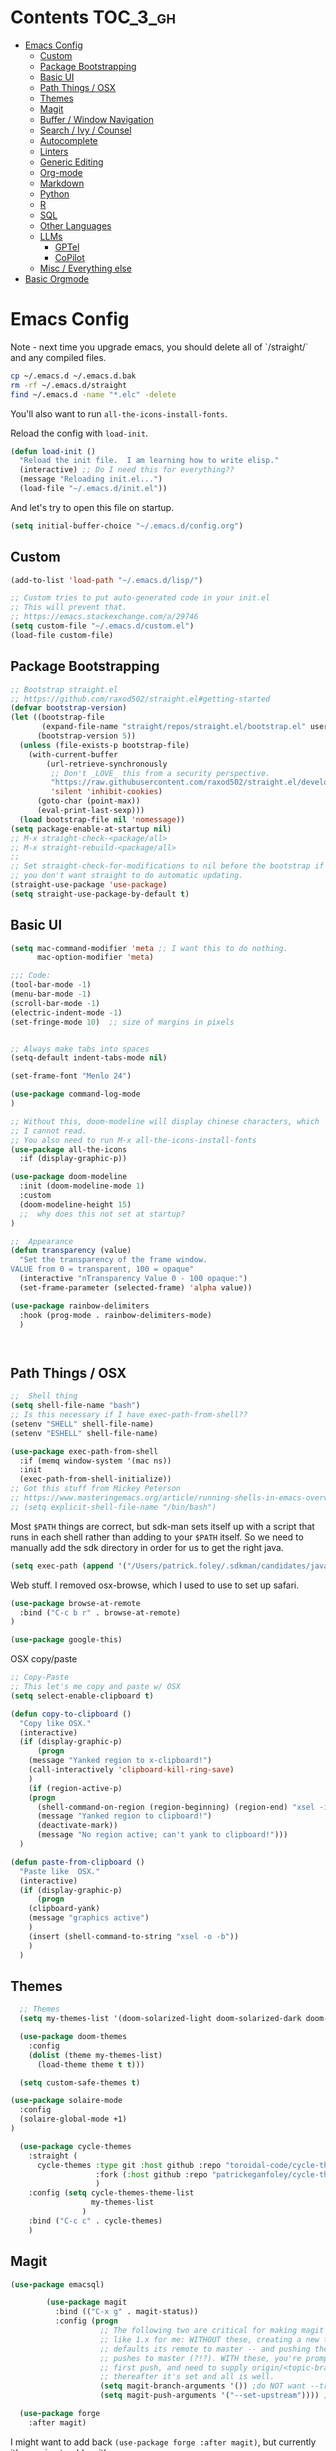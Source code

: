 * Contents :TOC_3_gh:
- [[#emacs-config][Emacs Config]]
  - [[#custom][Custom]]
  - [[#package-bootstrapping][Package Bootstrapping]]
  - [[#basic-ui][Basic UI]]
  - [[#path-things--osx][Path Things / OSX]]
  - [[#themes][Themes]]
  - [[#magit][Magit]]
  - [[#buffer--window-navigation][Buffer / Window Navigation]]
  - [[#search--ivy--counsel][Search / Ivy / Counsel]]
  - [[#autocomplete][Autocomplete]]
  - [[#linters][Linters]]
  - [[#generic-editing][Generic Editing]]
  - [[#org-mode][Org-mode]]
  - [[#markdown][Markdown]]
  - [[#python][Python]]
  - [[#r][R]]
  - [[#sql][SQL]]
  - [[#other-languages][Other Languages]]
  - [[#llms][LLMs]]
    - [[#gptel][GPTel]]
    - [[#copilot][CoPilot]]
  - [[#misc--everything-else][Misc / Everything else]]
- [[#basic-orgmode][Basic Orgmode]]

* Emacs Config

Note - next time you upgrade emacs, you should delete all of `/straight/` and any compiled files.  

#+begin_src bash
cp ~/.emacs.d ~/.emacs.d.bak
rm -rf ~/.emacs.d/straight
find ~/.emacs.d -name "*.elc" -delete
#+end_src

You'll also want to run =all-the-icons-install-fonts=.

Reload the config with ~load-init~.

#+begin_src emacs-lisp
(defun load-init ()
  "Reload the init file.  I am learning how to write elisp."
  (interactive) ;; Do I need this for everything??
  (message "Reloading init.el...")
  (load-file "~/.emacs.d/init.el"))
#+end_src

And let's try to open this file on startup.

#+begin_src emacs-lisp
(setq initial-buffer-choice "~/.emacs.d/config.org")
#+end_src

** Custom 
#+begin_src emacs-lisp
(add-to-list 'load-path "~/.emacs.d/lisp/")

;; Custom tries to put auto-generated code in your init.el
;; This will prevent that.
;; https://emacs.stackexchange.com/a/29746
(setq custom-file "~/.emacs.d/custom.el")
(load-file custom-file)
#+end_src
** Package Bootstrapping

#+begin_src emacs-lisp
;; Bootstrap straight.el
;; https://github.com/raxod502/straight.el#getting-started
(defvar bootstrap-version)
(let ((bootstrap-file
       (expand-file-name "straight/repos/straight.el/bootstrap.el" user-emacs-directory))
      (bootstrap-version 5))
  (unless (file-exists-p bootstrap-file)
    (with-current-buffer
        (url-retrieve-synchronously
         ;; Don't _LOVE_ this from a security perspective.
         "https://raw.githubusercontent.com/raxod502/straight.el/develop/install.el"
         'silent 'inhibit-cookies)
      (goto-char (point-max))
      (eval-print-last-sexp)))
  (load bootstrap-file nil 'nomessage))
(setq package-enable-at-startup nil)
;; M-x straight-check-<package/all>
;; M-x straight-rebuild-<package/all>
;;
;; Set straight-check-for-modifications to nil before the bootstrap if
;; you don't want straight to do automatic updating.
(straight-use-package 'use-package)
(setq straight-use-package-by-default t)

#+end_src


** Basic UI

#+begin_src emacs-lisp
(setq mac-command-modifier 'meta ;; I want this to do nothing.
      mac-option-modifier 'meta)

;;; Code:
(tool-bar-mode -1)
(menu-bar-mode -1)
(scroll-bar-mode -1)
(electric-indent-mode -1)
(set-fringe-mode 10)  ;; size of margins in pixels


;; Always make tabs into spaces
(setq-default indent-tabs-mode nil)

(set-frame-font "Menlo 24")

(use-package command-log-mode
)

;; Without this, doom-modeline will display chinese characters, which
;; I cannot read.
;; You also need to run M-x all-the-icons-install-fonts
(use-package all-the-icons
  :if (display-graphic-p))

(use-package doom-modeline
  :init (doom-modeline-mode 1)
  :custom
  (doom-modeline-height 15)
  ;;  why does this not set at startup?
)

;;  Appearance
(defun transparency (value)
  "Set the transparency of the frame window.
VALUE from 0 = transparent, 100 = opaque"
  (interactive "nTransparency Value 0 - 100 opaque:")
  (set-frame-parameter (selected-frame) 'alpha value))

(use-package rainbow-delimiters
  :hook (prog-mode . rainbow-delimiters-mode)
  )
#+end_src

#+begin_src emacs-lisp


#+end_src

#+RESULTS:
| doom-1337 | doom-Iosvkem | doom-acario-dark | doom-acario-light | doom-ayu-dark | doom-ayu-light | doom-ayu-mirage | doom-badger | doom-bluloco-dark | doom-bluloco-light | doom-challenger-deep | doom-city-lights | doom-dark+ | doom-dracula | doom-earl-grey | doom-ephemeral | doom-fairy-floss | doom-feather-dark | doom-feather-light | doom-flatwhite | doom-gruvbox-light | doom-gruvbox | doom-henna | doom-homage-black | doom-homage-white | doom-horizon | doom-ir-black | doom-lantern | doom-laserwave | doom-manegarm | doom-material-dark | doom-material | doom-meltbus | doom-miramare | doom-molokai | doom-monokai-classic | doom-monokai-machine | doom-monokai-octagon | doom-monokai-pro | doom-monokai-ristretto | doom-monokai-spectrum | doom-moonlight | doom-nord-aurora | doom-nord-light | doom-nord | doom-nova | doom-oceanic-next | doom-oksolar-dark | doom-oksolar-light | doom-old-hope | doom-one-light | doom-one | doom-opera-light | doom-opera | doom-outrun-electric | doom-palenight | doom-peacock | doom-pine | doom-plain-dark | doom-plain | doom-rouge | doom-shades-of-purple | doom-snazzy | doom-solarized-dark-high-contrast | doom-solarized-dark | doom-solarized-light | doom-sourcerer | doom-spacegrey | doom-tokyo-night | doom-tomorrow-day | doom-tomorrow-night | doom-vibrant | doom-wilmersdorf | doom-winter-is-coming-dark-blue | doom-winter-is-coming-light | doom-xcode | doom-zenburn |

** Path Things / OSX
#+begin_src emacs-lisp
;;  Shell thing
(setq shell-file-name "bash")
;; Is this necessary if I have exec-path-from-shell??
(setenv "SHELL" shell-file-name)
(setenv "ESHELL" shell-file-name)

(use-package exec-path-from-shell
  :if (memq window-system '(mac ns))
  :init
  (exec-path-from-shell-initialize))
;; Got this stuff from Mickey Peterson
;; https://www.masteringemacs.org/article/running-shells-in-emacs-overview
;; (setq explicit-shell-file-name "/bin/bash")
#+end_src

Most =$PATH= things are correct, but sdk-man sets itself up with a script that runs in each shell rather than adding to your =$PATH= itself.  So we need to manually add the sdk directory in order for us to get the right java.
#+begin_src emacs-lisp
(setq exec-path (append '("/Users/patrick.foley/.sdkman/candidates/java/current/bin/") exec-path))
#+end_src

Web stuff.  I removed osx-browse, which I used to use to set up safari.

#+begin_src emacs-lisp
(use-package browse-at-remote
  :bind ("C-c b r" . browse-at-remote)
)

(use-package google-this)
#+end_src

OSX copy/paste

#+begin_src emacs-lisp
;; Copy-Paste
;; This let's me copy and paste w/ OSX
(setq select-enable-clipboard t)

(defun copy-to-clipboard ()
  "Copy like OSX."
  (interactive)
  (if (display-graphic-p)
      (progn
	(message "Yanked region to x-clipboard!")
	(call-interactively 'clipboard-kill-ring-save)
	)
    (if (region-active-p)
	(progn
	  (shell-command-on-region (region-beginning) (region-end) "xsel -i -b")
	  (message "Yanked region to clipboard!")
	  (deactivate-mark))
      (message "No region active; can't yank to clipboard!")))
  )

(defun paste-from-clipboard ()
  "Paste like  OSX."
  (interactive)
  (if (display-graphic-p)
      (progn
	(clipboard-yank)
	(message "graphics active")
	)
    (insert (shell-command-to-string "xsel -o -b"))
    )
  )
#+end_src

** Themes

#+begin_src emacs-lisp
  ;; Themes
  (setq my-themes-list '(doom-solarized-light doom-solarized-dark doom-monokai-classic))

  (use-package doom-themes
    :config 
    (dolist (theme my-themes-list)
      (load-theme theme t t)))

  (setq custom-safe-themes t)

(use-package solaire-mode
  :config
  (solaire-global-mode +1)
)

  (use-package cycle-themes
    :straight (
      cycle-themes :type git :host github :repo "toroidal-code/cycle-themes.el"
                   :fork (:host github :repo "patrickeganfoley/cycle-themes.el")
                   )
    :config (setq cycle-themes-theme-list
                  my-themes-list
                )
    :bind ("C-c c" . cycle-themes)
    )
#+end_src

** Magit
#+begin_src emacs-lisp
(use-package emacsql)

        (use-package magit
          :bind (("C-x g" . magit-status))
          :config (progn
                    ;; The following two are critical for making magit 2.1.0 work more
                    ;; like 1.x for me: WITHOUT these, creating a new topic branch
                    ;; defaults its remote to master -- and pushing the topic branch
                    ;; pushes to master (?!?). WITH these, you're prompted on the
                    ;; first push, and need to supply origin/<topic-branch-name>, but
                    ;; thereafter it's set and all is well.
                    (setq magit-branch-arguments '()) ;do NOT want --track
                    (setq magit-push-arguments '("--set-upstream")))) ;aka -u

  (use-package forge
    :after magit)

#+end_src

I might want to add back =(use-package forge :after magit)=, but currently it's causing trouble with https://github.com/magit/forge/issues/535#issuecomment-1387734805 

** Buffer / Window Navigation
#+begin_src emacs-lisp
(global-set-key (kbd "C-x o") 'next-multiframe-window)

;; http://stackoverflow.com/a/17984479
(defun prev-window ()
  (interactive)
  (other-window -1))

;;(define-key global-map (kbd "C-x p") 'prev-window)
(define-key global-map (kbd "C-x p") 'previous-multiframe-window)

(defun rotate-windows ()
  "Toggle between horizontal and vertical split with two windows."
  (interactive)
  (if (> (length (window-list)) 2)
      (error "Can't toggle with more than 2 windows!")
    (let ((func (if (window-full-height-p)
		    #'split-window-vertically
		  #'split-window-horizontally)))
      (delete-other-windows)
      (funcall func)
      (save-selected-window
	(other-window 1)
	(switch-to-buffer (other-buffer))))))

;; From http://emacswiki.org/emacs/TransposeWindows
;; They also include this:
;; (define-key ctl-x-4-map (kbd "t") 'transpose-windows)
(defun transpose-windows (arg)
  "Transpose the buffers shown in two windows.
Don't know what ARG does."
  (interactive "p")
  (let ((selector (if (>= arg 0) 'next-window 'previous-window)))
    (while (/= arg 0)
      (let ((this-win (window-buffer))
	    (next-win (window-buffer (funcall selector))))
	(set-window-buffer (selected-window) next-win)
	(set-window-buffer (funcall selector) this-win)
	(select-window (funcall selector)))
      (setq arg (if (plusp arg) (1- arg) (1+ arg))))))

;; Zooms in on one buffer.  Let's you zoom back out.
;; Think of it as like narrowing but for buffers
;; https://www.gnu.org/software/emacs/manual/html_node/emacs/Narrowing.html
;; code from https://gist.github.com/mads-hartmann/3402786#gistcomment-693878
(defun toggle-maximize-buffer () "Maximize buffer."
       (interactive)
       (if (= 1 (length (window-list)))
	   (jump-to-register '_)
	 (progn
	   (window-configuration-to-register '_)
	   (delete-other-windows))))
;;  Good tips on keybinding conventions
;; https://emacs.stackexchange.com/questions/42164/convention-about-using-c-x-or-c-c-as-prefix-keys
(global-set-key (kbd "C-c z") 'toggle-maximize-buffer)

#+end_src
** Search / Ivy / Counsel

ivy - generic completion mechanism
swiper - uses ivy, alternative to isearch
counsel - enhanced versions of common commands
smex/amx - older version of replace search

#+begin_src emacs-lisp
(use-package ivy
  :straight t
  :config
  (ivy-mode 1)
 ;; you might also want counsel and swiper
)

(use-package counsel
  :straight t
  :after ivy
  :config (counsel-mode)
  :bind (("M-x" . counsel-M-x)
         ("C-x b" . counsel-ibuffer)
         ("C-x C-f" . counsel-find-file)
         :map minibuffer-local-map
         ("C-r" . 'counsel-minibuffer-history))
)
;; Ivy/counsel by default prepends M-x searches with ^,
;; which prevents fuzzy matching.
(setq ivy-initial-inputs-alist nil)


(use-package ivy-rich
  :straight t
  :init
  (ivy-rich-mode 1)
)

(use-package helpful
  :straight t
  :custom
  (counsel-describe-function-function #'helpful-callable)
  (counsel-describe-variable-function #'helpful-variable)
  :bind
  ([remap describe-function] . counsel-describe-function)
  ([remap describe-command] . helpful-command)
  ([remap describe-variable] . counsel-describe-variable)
  ([remap describe-key] . helpful-key)

)
#+end_src
** Autocomplete
The major autocompletion tools are company mode and auto-complete. company-mode is more actively maintained and has a better API for
plugins.  You will need to install plugins for different languages just like you install different backends for syntax checking with
flycheck.

Python has two major auto complete backends that work with company: jedi and rope.  rope is more about refactoring.

#+begin_src emacs-lisp
(use-package company
  :straight t
  :diminish company-mode
  :init
  (add-hook 'after-init-hook 'global-company-mode)
  (setq company-global-modes '(not eshell-mode shell-mode org-mode))
  ;; :bind
  ;; ("<tab>" . company-complete)
  ;; ("<tab>" . company-complete-common)
  ;;:config
  )
#+end_src

I disable company in org-mode and shell, otherwise it messes with all the asteriskses. 
** Linters
Flycheck is syntax checking specifically for emacs - it does not check syntax itself, but calls external programs.
flymake is the built-in version of syntax checking.

#+begin_src emacs-lisp
(use-package flycheck
  :straight t
  :init (global-flycheck-mode)
  ;; Use C-c ! v to check out flycheck settings
  ;; Use C-c ! n to check the next error!
  )

;; I might want to point this to ~/.asdf/shims/python3
   (setq flycheck-python-pycompile-executable "python3")
#+end_src

Python has several syntax checkers, pylint and flake8 are the main ones, and mypy does static type checking.

You can make a config file for a repo with ~pylint --generate-rcfile > .pylintrc~

For flake8, put things in setup.cfg with a [flake8] at the top of the file.

You will also need to add a =.dir_locals.el= containing

~((python-mode . ((flycheck-flake8rc . "setup.cfg"))))~

flycheck uses https://github.com/jimhester/lintr for R
** Generic Editing
Tools for block commenting, comment boxes, etc...

I'll try to get a put-in-spaces/quotes/etc.. thing here.

#+begin_src emacs-lisp
;; Original idea from
;; http://www.opensubscriber.com/message/emacs-devel@gnu.org/10971693.html
(defun comment-dwim-line (&optional arg)
  "Replacement for the `comment-dwim' command.
If no region is selected and current line is not blank and we are
  not at the end of the line, then comment current line.
  Replaces default behaviour of `comment-dwim', when it inserts
  comment at the end of the line.
  ARG is passed to `comment-normalize-vars'"
  (interactive "*P")
  (comment-normalize-vars)
  (if (and (not (region-active-p)) (not (looking-at "[ \t]*$")))
      (comment-or-uncomment-region (line-beginning-position) (line-end-position))
    (comment-dwim arg)))
(global-set-key "\M-;" 'comment-dwim-line)

(defun bjm-comment-box (b e)
  "Draw a comment box.
Pulled from http://www.star.bris.ac.uk/bjm/emacs-tips.html.
B is beginning of the box.
E is the end."

  (interactive "r")

  (let ((e (copy-marker e t)))
    (goto-char b)
    (end-of-line)
    (insert-char ?  (- fill-column (current-column)))
    (comment-box b e 1)
    (goto-char e)
    (set-marker e nil))
)
(global-set-key (kbd "C-c b b") 'bjm-comment-box)

;; https://www.emacswiki.org/emacs/IncrementNumber
 (defun increment-number-at-point ()
      (interactive)
      (skip-chars-backward "0-9")
      (or (looking-at "[0-9]+")
          (error "No number at point"))
      (replace-match (number-to-string (1+ (string-to-number (match-string 0))))))

(defun xah-replace-invisible-char ()
  "Query replace some invisible Unicode chars.
The chars to be searched are:
 ZERO WIDTH NO-BREAK SPACE (65279, #xfeff)
 ZERO WIDTH SPACE (codepoint 8203, #x200b)
 RIGHT-TO-LEFT MARK (8207, #x200f)
 RIGHT-TO-LEFT OVERRIDE (8238, #x202e)
 LEFT-TO-RIGHT MARK ‎(8206, #x200e)
 OBJECT REPLACEMENT CHARACTER (65532, #xfffc)

Search begins at cursor position. (respects `narrow-to-region')

URL `http://xahlee.info/emacs/emacs/elisp_unicode_replace_invisible_chars.html'
Version 2018-09-07"
  (interactive)
  (query-replace-regexp "\ufeff\\|\u200b\\|\u200f\\|\u202e\\|\u200e\\|\ufffc" ""))


#+end_src

** Org-mode

#+begin_src emacs-lisp
  (require 'ox-md nil t)

  (setq org-hide-emphasis-markers t)

  (add-hook 'org-mode-hook 'org-indent-mode)
  ;; (add-hook 'org-mode-hook 'variable-pitch-mode)
  (add-hook 'org-mode-hook 'visual-line-mode)

  ;; Don't add new lines
  (setf org-blank-before-new-entry '((heading . nil) (plain-list-item . nil)))

  ;; subscripts/superscripts 
  ;; https://orgmode.org/manual/Subscripts-and-Superscripts.html#Subscripts-and-Superscripts
  (setq org-pretty-entities t)
  (setq org-pretty-entities-include-sub-superscripts t)

  ;; kanban
  (use-package org-kanban
    :straight t
    :config 
    (setq
     org-kanban/layout '("..." . 24)
     org-kanban/next-keys "tf"
     org-kanban/prev-keys "tb"
    )
  )

(use-package toc-org
  :straight t
  :after org
  :init (add-hook 'org-mode-hook #'toc-org-enable)
)
#+end_src

You can put =# -*- org-confirm-babel-evaluate: nil -*-=
at the top of a document to avoid typing =yes= to 20+ src blocks.


You can also use
#+begin_src emacs-lisp
(setq org-confirm-babel-evaluate nil)
#+end_src


** Markdown
#+begin_src emacs-lisp
(use-package markdown-mode
  :straight t
  :commands (markdown-mode gfm-mode)
  :mode (("README\\.md\\'" . gfm-mode)
	 ("readme\\.md\\'" . gfm-mode)
	 ("\\.md\\'"       . markdown-mode)
	 ("\\.markdown\\'" . markdown-mode))
  :init (progn
	  (setq markdown-command "multimarkdown")
	  ;; I don't think the variable-font-buffer part works.
	  (add-hook 'markdown-mode-hook 'variable-font-buffer)
	  (add-hook 'gfm-mode-hook 'variable-font-buffer)
	  )
  )


(use-package vmd-mode
  ;;  You also need to install vmd
  ;;  You set up nodejs 14.17.5 with asdf
  :straight t
  )

#+end_src
** Python

#+begin_src emacs-lisp
;; Let me try to redo my python setup to use lsp-mode.
;; I'm following https://ianyepan.github.io/posts/emacs-ide/ and https://github.com/emacs-lsp/lsp-pyright
;; I'd also like to do this for R so my emacs stops crashing.
;; How does this work?
;; With lsp - you have a client (the emacs lsp-mode package) and a server.
;; Microsoft's pyright is the server we'll use.  We also need lsp-pyright as a layer
;; between lsp-mode and the pyright server.
(use-package lsp-mode
  :straight t
  :hook ((python-mode) . lsp-deferred)
  :commands lsp)

(use-package lsp-ui
  :straight t
  :commands lsp-ui-mode
  :config
  (setq lsp-ui-doc-header t)
  (setq lsp-ui-doc-include-signature t)
  (setq lsp-ui-doc-border (face-foreground 'default))
  (setq lsp-ui-sideline-show-code-actions t)
)

;; check out these settings
;; (use-package lsp-ui
;;   :commands lsp-ui-mode
;;   :config
;;   (setq lsp-ui-doc-enable nil)      
;;   (setq lsp-ui-sideline-delay 0.05))

;; Note - you'll need to run pip install pyright first.
(use-package lsp-pyright
  :straight t
  :hook (python-mode . (lambda ()
                          (require 'lsp-pyright)
                          (lsp)))
  :config
  (setq lsp-pyright-venv-directory "/~/venvs/")
  (setq lsp-pyright-venv-path "/~/venvs/")
  ;; Note!  See the pyvenv() function!  This determines the python executable!
)


(use-package pyvenv
  :straight t
  :init
  (setenv "WORKON_HOME" "~/venvs/")
  :config
  (pyvenv-mode t)

  ;; you want M-x pyvenv-activate RET dir_to_the_environment/env
  ;; and then `C-c C-p`

  ;; Set correct Python interpreter
  (setq pyvenv-post-activate-hooks
        (list (lambda ()
                (setq python-shell-interpreter (concat pyvenv-virtual-env "bin/python3")))))
  (setq pyvenv-post-deactivate-hooks
        (list (lambda ()
                (setq python-shell-interpreter "python3")))))

(defun my_set_venv (venv)
  "Tell flycheck to use pylint, flake8, etc.. from a VENV."
  (interactive "sChoose a venv from ~/venvs/")
  ;; (setq-local pylintexec (concat "/Users/patrickfoley/venvs/" venv "/bin/pylint"))
  (message "Setting pylint & flake8 for flycheck to use %s " venv)
  (setq flycheck-python-pylint-executable
        (concat "/Users/patrickfoley/venvs/" venv "/bin/pylint")
        )
  (setq flycheck-python-flake8-executable
        (concat "/Users/patrickfoley/venvs/" venv "/bin/flake83")
        )
  (setq flycheck-python-flake8-executable
        (concat "/Users/patrickfoley/venvs/" venv "/bin/flake82")
        )
  (message "Setting lsp-pyright-python-executable-cmd  %s " venv)
  (setq lsp-pyright-python-executable-cmd
        (concat "/Users/patrickfoley/venvs/" venv "/bin/python")
        )
)


(use-package blacken
  :straight t
  :config
  ;;(add-hook 'python-mode-hook 'blacken-mode)
  )


(use-package py-yapf
  :straight t
  )

;;  EIN - Emacs IPython Notebook
;;  Do not use the old repo maintained by tkf,
;;  check out the new one at https://github.com/millejoh/emacs-ipython-notebook
;;  For some reason, ein:jupyter-server-start does not work
;;  It all works fine if I open the notebook server in an eshell.
;; See https://github.com/millejoh/emacs-ipython-notebook/issues/176#issuecomment-299512815
;; for issues with being unable to log in.
;;  Ein Notes:
;;    run ein:notebooklist-login, use the password
;;    
(use-package ein
  :straight t
  :commands (ein:notebooklist-open)
  :config
  (defvar ein:jupyter-default-server-command)
  (defvar ein:jupyter-server-args)
  (setq ein:jupyter-default-server-command "~/venvs/sf3919/bin/jupyter"
	ein:jupyter-server-args (list "--no-browser"))
  (setq ein:output-area-inlined-images t)
)
#+end_src

** R 

#+begin_src emacs-lisp
;; R Rlang R ESS
(use-package ess
  :straight t
  :mode (
	 ("\\.r\\'" . r-mode)
	 ("\\.R\\'" . r-mode)
	 )
  :init (require 'ess-r-mode)
  )

(use-package polymode
  :straight t
  :commands (poly-markdown+r-mode)
  :mode (("\\.rmd\\'" . poly-markdown+r-mode)
	 ("\\.Rmd\\'" . poly-markdown+r-mode))
  )

(use-package poly-markdown
  :straight t
  :mode (
	 ("\\.md\\'" . poly-markdown-mode)
	 )
  )

(use-package poly-R
  :straight t
  )

(org-babel-do-load-languages
 'org-babel-load-languages
 '((R . t)))

#+end_src
** SQL

This is all based off https://truongtx.me/2014/08/23/setup-emacs-as-an-sql-database-client

First some generic sql setup.

#+begin_src emacs-lisp
    ;; I put this here I think to avoid linter errors (assignment to free variable)
    ;; But note - you need this _BEFORE_ secrets.el
    (defvar sql-connection-alist)
    (setq sql-connection-alist '() )

    ;; This contains some sql db locations and passwords
    ;; It is not on github.
    (load-file "~/.emacs.d/secrets.el")

    (require 'sql)
    (use-package sql
      :straight t
      :init (progn
              (add-hook 'sql-interactive-mode-hook 'orgtbl-mode)
              ;; This is great!  You can sort sql results
              ;; after they show up if you forgot to in the query!
              ;; C-c ^ will sort!
              )
      :hook
      (sql-mode . enable-sql-upcase)
      (sql-interactive-mode . enable-sql-upcase)

      :config
      (define-abbrev-table 'sql-mode-abbrev-table
        (mapcar #'(lambda (v) (list v (upcase v) nil 1))
                '("absolute" "action" "add" "after" "all" "allocate" "alter" "and" "any" "are" "array" "as" "asc" "asensitive" "assertion" "asymmetric" "at" "atomic" "authorization" "avg" "before" "begin" "between" "bigint" "binary" "bit" "bitlength" "blob" "boolean" "both" "breadth" "by" "call" "called" "cascade" "cascaded" "case" "cast" "catalog" "char" "char_length" "character" "character_length" "check" "clob" "close" "coalesce" "collate" "collation" "column" "commit" "condition" "connect" "connection" "constraint" "constraints" "constructor" "contains" "continue" "convert" "corresponding" "count" "create" "cross" "cube" "current" "current_date" "current_default_transform_group" "current_path" "current_role" "current_time" "current_timestamp" "current_transform_group_for_type" "current_user" "cursor" "cycle" "data" "date" "day" "deallocate" "dec" "decimal" "declare" "default" "deferrable" "deferred" "delete" "depth" "deref" "desc" "describe" "descriptor" "deterministic" "diagnostics" "disconnect" "distinct" "do" "domain" "double" "drop" "dynamic" "each" "element" "else" "elseif" "end" "equals" "escape" "except" "exception" "exec" "execute" "exists" "exit" "external" "extract" "false" "fetch" "filter" "first" "float" "for" "foreign" "found" "free" "from" "full" "function" "general" "get" "global" "go" "goto" "grant" "group" "grouping" "handler" "having" "hold" "hour" "identity" "if" "immediate" "in" "indicator" "initially" "inner" "inout" "input" "insensitive" "insert" "int" "integer" "intersect" "interval" "into" "is" "isolation" "iterate" "join" "key" "language" "large" "last" "lateral" "leading" "leave" "left" "level" "like" "limit" "local" "localtime" "localtimestamp" "locator" "loop" "lower" "map" "match" "map" "member" "merge" "method" "min" "minute" "modifies" "module" "month" "multiset" "names" "national" "natural" "nchar" "nclob" "new" "next" "no" "none" "not" "null" "nullif" "numeric" "object" "octet_length" "of" "old" "on" "only" "open" "option" "or" "order" "ordinality" "out" "outer" "output" "over" "overlaps" "pad" "parameter" "partial" "partition" "path" "position" "precision" "prepare" "preserve" "primary" "prior" "privileges" "procedure" "public" "range" "read" "reads" "real" "recursive" "ref" "references" "referencing" "relative" "release" "repeat" "resignal" "restrict" "result" "return" "returns" "revoke" "right" "role" "rollback" "rollup" "routine" "row" "rows" "savepoint" "schema" "scope" "scroll" "search" "second" "section" "select" "sensitive" "session" "session_user" "set" "sets" "signal" "similar" "size" "smallint" "some" "space" "specific" "specifictype" "sql" "sqlcode" "sqlerror" "sqlexception" "sqlstate" "sqlwarning" "start" "state" "static" "submultiset" "substring" "sum" "symmetric" "system" "system_user" "table" "tablesample" "temporary" "then" "time" "timestamp" "timezone_hour" "timezone_minute" "to" "trailing" "transaction" "translate" "translation" "treat" "trigger" "trim" "true" "under" "undo" "union" "unique" "unknown" "unnest" "until" "update" "upper" "usage" "user" "using" "value" "values" "varchar" "varying" "view" "when" "whenever" "where" "while" "window" "with" "within" "without" "work" "write" "year" "zone" "greatest" "least")))

      (defun enable-sql-upcase ()
        (abbrev-mode 1)
        ;; Make underscore a word character so that abbrev stops expanding
        ;; send_count to send_COUNT
        (modify-syntax-entry ?_ "w" sql-mode-syntax-table))

      )

    (add-hook 'sql-interactive-mode-hook
              (lambda ()
                (toggle-truncate-lines t)))
#+end_src 

#+begin_src emacs-lisp
    (defvar sql-postgres-program)
    (setq sql-postgres-program "/usr/local/bin/psql")

    (defvar sql-send-terminator)
    (setq sql-send-terminator t)

    (setq sql-send-terminator ";")



    ;; Get this from https://github.com/stitchfix/booga/blob/master/gsn/bin/sane-presto
    (defvar sql-presto-program)
    (setq sql-presto-program "sane-presto3")
    ;; not used -- prevent emacs from asking for these
    (defvar sql-presto-login-params)
    (setq sql-presto-login-params '((user :default "patrick")
                                    (database :default "")))

    (defun sql-comint-presto (product options x)
      "Interactive connection to presto.
          PRODUCT is maybe presto, maybe psql.  OPTIONS I don't use.
          We don't know what X is."
      (let ((sql-login-delay 0.9))
        (message "%S" product)
        (message "%S" options)
        (message "%S" x)
        (sql-comint product options)))

    (defvar sql-product-alist)
    (add-to-list 'sql-product-alist
                 '(presto
                   :name "Presto"
                   :free-software t
                   :font-lock sql-mode-postgres-font-lock-keywords
                   :sqli-program sql-presto-program
                   :sqli-login sql-presto-login-params
                   :sqli-comint-func sql-comint-presto
                   :prompt-regexp "^\\w*[#>] "
                   :prompt-length 8
                   :prompt-cont-regexp "^\\w*[-(]*[#>] "
                   :input-filter sql-remove-tabs-filter
                   :terminator ("\\(^\\s-*\\\\g$\\|;\\)" . "\\g")))

    (defun sql-presto ()
      "Connect to presto."
      (interactive)
      (let ((sql-product 'presto))
        (sql-connect 'presto)
        ))

    ;; Now let's add ~/data/basketball.db to our sql-product-alist
    (add-to-list 'sql-product-alist
                 '(basketball
                   :name "Basketball"
                   :free-software t
                   :font-lock sql-mode-postgres-font-lock-keywords
                   :sqli-program sql-sqlite-program
                   :sqli-login sql-sqlite-login-params
                   :sqli-comint-func sql-comint-sqlite
                   :prompt-regexp "^\\w*[#>] "
                   :prompt-length 8
                   :prompt-cont-regexp "^\\w*[-(]*[#>] "
                   :input-filter sql-remove-tabs-filter
                   :terminator ("\\(^\\s-*\\\\g$\\|;\\)" . "\\g")))

          (defun sql-basketball ()
                  "Connect to basketball."
                  (interactive)
                  (let ((sql-product 'basketball))
                  (sql-connect 'basketball)
                  ))

          (add-to-list 'sql-connection-alist
                   '(basketball
                           (sql-product 'basketball)
                           (sql-database "~/sports/data/basketball.db")
                           (sql-server "localhost")
                           (sql-user "patrick")
                           (sql-password "")
                           (sql-read-only t)
                           ))

    ;; To connect to a local db sqlite db:
    ;; M-x sql-sqlite
    ;; <name_of_db.db>

    (defun set-sql-buffer ()
      "Point to *SQL*."
      (interactive)
      (setq sql-buffer "*SQL*"))

    ;;(global-set-key (kbd "C-c q") 'set-sql-bufer)
#+end_src


** Other Languages

#+begin_src emacs-lisp
;; Scala
(use-package scala-mode
  :straight t
  :interpreter
  ("scala" . scala-mode))

;; Golang
(use-package go-mode
  :straight t
  :init
  (progn
    (setq gofmt-command "goimports")
    (add-hook 'before-save-hook 'gofmt-before-save)
    (bind-key [remap find-tag] #'godef-jump))
  :config
  (add-hook 'go-mode-hook 'electric-pair-mode))
#+end_src
** LLMs

Auths are from =secrets.el=. 

*** GPTel

#+begin_src emacs-lisp
  (use-package gptel
    :config
    :bind (
           ("C-c g" . gptel)
           ("C-c G" . gptel-send))
    )



  (gptel-make-anthropic "Claude"          ;Any name you want
    :stream t                             ;Streaming responses
    :key 'anthropic-api-key)

  ;; OPTIONAL configuration
  (setq
   gptel-model "claude-3-5-sonnet-20240620" ;  "claude-3-opus-20240229" also available
   gptel-backend (gptel-make-anthropic "Claude"
                         :stream t :key 'anthropic-api-key)
   gptel-default-mode 'org-mode
   gptel-max-tokens 5000
   )
#+end_src

#+RESULTS:
: 1000

*** CoPilot

Not sure if this will work.  

#+begin_src emacs-lisp
      (use-package copilot
        :straight (
          copilot :type git :host github :repo "zerolfx/copilot.el" :files ("dist" "*.el")
                   )
        :ensure t
        :init (setq copilot-node-executable "/Users/patrick.foley/.asdf/installs/nodejs/20.3.1/bin/node")
        :config (

      )
)
#+end_src


Now try that and try =M-x copilot-login=.  

Wow that worked!  And it's pretty slick!  You need to activate =copilot-mode=, but it works!

So now let me see if I can get tab completion working.  This hasn't worked in the =config= or =init= sections yet.

#+begin_src emacs-lisp
(defun my/copilot-tab ()
  (interactive)
  (or (copilot-accept-completion)
      (indent-for-tab-command)))

(with-eval-after-load 'copilot
  (define-key copilot-mode-map (kbd "<tab>") #'my/copilot-tab))
#+end_src

** Misc / Everything else
#+begin_src emacs-lisp
;; TeX
(use-package latex-math-preview
  :straight t)

(use-package which-key
  :straight t
  :init (which-key-mode)
  :diminish which-key-mode
  :config
  (setq which-key-idle-delay 1.5)
  ;; I can't scroll through the display?
)

(use-package multiple-cursors
  :straight t
  :config ()
  )


;; Fonts
;; I want orgmode and markdowns to use variable width fonts.
;; Use variable width font faces in current buffer
;;  This line just declares a variable that apparently
;;  is defined in some other package.
;;  See https://emacs.stackexchange.com/questions/21245/dealing-with-warning-assignment-to-free-variable-when-certain-libraries-can-b for why it' necessary.
(defvar buffer-face-mode-face)
(defun variable-font-buffer ()
  "Set font to a variable width (proportional) fonts in current buffer.  Taken from https://emacs.stackexchange.com/a/3044."
  (interactive)
  (setq buffer-face-mode-face '(
				:family "Times New Roman"
				:height 200
				))
  (buffer-face-mode)
  )


;;  Does this have to come after rmode?
(use-package restclient
  :straight t
  :mode (("\\.restclient\\'" . restclient-mode)))


;;  Kind of annoying there is a flymake yaml
;;  but no flycheck-yaml
(use-package yaml-mode
  :straight t
  :mode "\\.yaml\\'"
  :mode "\\.portal\\'"
  :mode "\\.portal_monitoring\\'")


(use-package projectile
  ;; NOTE - you use this mostly for C-c p s g and C-c p r
  ;; but using M-s . is also really nice!!
  ;; https://stackoverflow.com/a/1775184
  ;;
  ;; http://batsov.com/projectile/
  ;; projectile highly recommends the fix-ido package.
  ;; Maybe I should use it.
  ;; Useful Commands:
  ;;    C-c p s g  Run grep on the files in the project.
  ;;    C-c p b  Display a list of all project buffers currently open (for current project).
  ;;    C-c p p  Display a list of known projects you can switch to.
  ;;    C-c p r  Runs interactive query-replace on all files in the projects.
  ;;    C-c p s s  Runs ag on the project. Requires the presence of ag.el.
  ;;    (This is recommended instead of projectile isearch)
  ;;    C-c p C-h (shows all projectile bindings)
  :straight t
  :bind-keymap
  ("C-c p" . projectile-command-map)
  :custom 
  (projectile-completion-system 'ivy)
  :config (progn
	    (setq projectile-enable-caching t)
	    (setq projectile-switch-project-action 'projectile-dired))
)

(use-package counsel-projectile
  :straight t
  :config (counsel-projectile-mode)
)




;;  dired-mode stuff
;;  sets default to be human readable sizes
;; http://pragmaticemacs.com/emacs/dired-human-readable-sizes-and-sort-by-size/
(setq dired-listing-switches "-alh")

;;  let's me sort by size
(defun xah-dired-sort ()
  "Sort dired dir listing in different ways.
Prompt for a choice.
URL `http://ergoemacs.org/emacs/dired_sort.html'
Version 2015-07-30
  It would be nice if dired mode showed column names at the top and let you hit them to sort.  Or if it was an orgmode table to begin with."
  (interactive)
  (let ($sort-by $arg)
    (setq $sort-by (ido-completing-read "Sort by:" '( "date" "size" "name" "dir")))
    (cond
     ((equal $sort-by "name") (setq $arg "-alh"))
     ((equal $sort-by "date") (setq $arg "-alt"))
     ((equal $sort-by "size") (setq $arg "-alhS"))
     (t(error "Logic error 09535")))
    (dired-sort-other $arg)))

(eval-after-load "dired"
  '(progn (define-key dired-mode-map (kbd "s") 'xah-dired-sort)))

(defun beautify-json ()
  "Format region as json."
  (interactive)
  (let ((b (if mark-active (min (point) (mark)) (point-min)))
	(e (if mark-active (max (point) (mark)) (point-max))))
    (shell-command-on-region b e
			     "python -m json.tool" (current-buffer) t)))

;; Want to be able to quickly look at json/events from presto
;; pulled from https://stackoverflow.com/questions/435847/emacs-mode-to-edit-json
(use-package json-mode
  :straight t
  :mode (("\\.json\\'" . json-mode))
  :config (setq-default js-indent-level 4))

(global-set-key (kbd "C-c C-f") 'beautify-json)


#+end_src


#+begin_src emacs-lisp
(provide 'init)
;;; init.el ends here
#+end_src
* Basic Orgmode 
You can use 
- *bold* with =*bold*=
- /italics/ with =/italics/=
- _underlined_ with =_underlined_=
- =verbatim= with ~=verbatim=~
- ~code~ with =~code~=
- +strikethrough+ with =+strikethrough+=
- note =`= backticks are /not/ part of the org-mode markup language!
- Lists are =-=, not asteriskses.
- Change lists' appearance with =C-c -=

Source blocks are made with =C-c C-,= and executed with =C-c C-c=.  

You can use TeX natively like x^2 and it will render if you use 

#+begin_src emacs-lisp
(setq org-pretty-entities t)
(setq org-pretty-entities-include-sub-superscripts t)
#+end_src

You can also use equations and get previews like 

\begin{equation}
\sigma^{-1}(p_{cs}) = (X_{cf}A^{fk} + \eta_c^k)(Y_{sa}B^a_k + \xi_{sk})
\end{equation}

That will render if you toggle =org-latex-preview= with =C-c C-x C-l=.  
